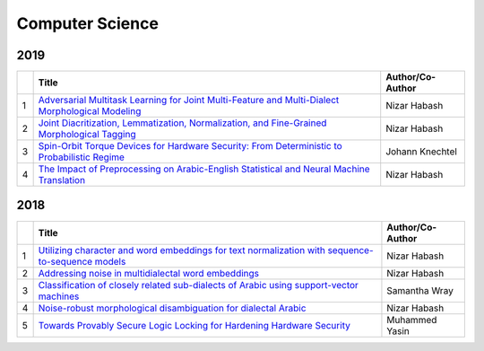 Computer Science
================

2019
----

.. list-table:: 
    :widths: auto 
    :header-rows: 1

    * - 
      - Title
      - Author/Co-Author
    * - 1
      - `Adversarial Multitask Learning for Joint Multi-Feature and Multi-Dialect Morphological Modeling
        <https://arxiv.org/pdf/1910.12702>`__
      - Nizar Habash
    * - 2
      - `Joint Diacritization, Lemmatization, Normalization, and Fine-Grained Morphological Tagging
        <https://arxiv.org/pdf/1910.02267>`__
      - Nizar Habash
    * - 3
      - `Spin-Orbit Torque Devices for Hardware Security: From Deterministic to Probabilistic Regime	
        <https://ieeexplore.ieee.org/abstract/document/8718321/>`__
      - Johann Knechtel
    * - 4
      - `The Impact of Preprocessing on Arabic-English Statistical and Neural Machine Translation
        <https://arxiv.org/abs/1906.11751>`__
      - Nizar Habash 

2018
----
.. list-table:: 
    :widths: auto 
    :header-rows: 1

    * - 
      - Title
      - Author/Co-Author
    * - 1
      - `Utilizing character and word embeddings for text normalization with sequence-to-sequence models
        <https://arxiv.org/abs/1809.01534>`__
      - Nizar Habash
    * - 2
      - `Addressing noise in multidialectal word embeddings
        <https://www.aclweb.org/anthology/P18-2089.pdf>`__
      - Nizar Habash
    * - 3
      - `Classification of closely related sub-dialects of Arabic using support-vector machines	
        <https://www.aclweb.org/anthology/L18-1580.pdf>`__
      - Samantha Wray
    * - 4
      - `Noise-robust morphological disambiguation for dialectal Arabic
        <https://www.aclweb.org/anthology/N18-1087.pdf>`__
      - Nizar Habash 
    * - 5 
      - `Towards Provably Secure Logic Locking for Hardening Hardware Security
        <http://search.proquest.com/openview/d5fae4faf445405d0e83df9d18212986/1?pq-origsite=gscholar&cbl=18750&diss=y>`__
      - Muhammed Yasin
      